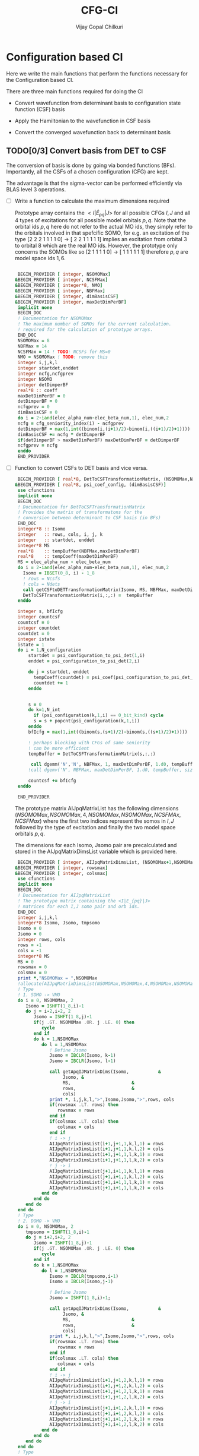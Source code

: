 # -*- mode:org -*-
#+TITLE: CFG-CI
#+AUTHOR: Vijay Gopal Chilkuri
#+FILE: configurations.org
#+EMAIL: vijay.gopal.c@gmail.com
#+OPTIONS: toc:t
#+LATEX_CLASS: article
#+LATEX_HEADER: \usepackage{tabularx}
#+LATEX_HEADER: \usepackage{braket}
#+LATEX_HEADER: \usepackage{minted}

* Configuration based CI

Here we write the main functions that perform the functions necessary for
the Configuration based CI.

There are three main functions required for doing the CI

- Convert wavefunction from determinant basis to configuration state function (CSF) basis

- Apply the Hamiltonian to the wavefunction in CSF basis

- Convert the converged wavefunction back to determinant basis

** TODO[0/3] Convert basis from DET to CSF

The conversion of basis is done by going via bonded functions (BFs).
Importantly, all the CSFs of a chosen configuration (CFG) are kept.

The advantage is that the sigma-vector can be performed efficiently
via BLAS level 3 operations.


- [ ] Write a function to calculate the maximum dimensions required

  Prototype array contains the \( <I|\hat{E}_{pq}|J> \) for all possible
  CFGs \( I, J\) and all \(4\) types of excitations for all possible model
  orbitals \(p,q\). Note that the orbital ids \(p,q\) here do not refer to
  the actual MO ids, they simply refer to the orbitals involved in that spefcific
  SOMO, for e.g. an excitation of the type [2 2 2 1 1 1 1 0] -> [ 2 2 1 1 1 1 1]
  implies an excitation from orbital \(3\) to orbital \(8\) which are the real MO ids.
  However, the prototype only concerns the SOMOs like so [2 1 1 1 1 0] -> [ 1 1 1 1 1 1]
  therefore \(p,q\) are model space ids \(1,6\).

  #+begin_src f90 :main no :tangle configurations_sigma_vector.irp.f

  BEGIN_PROVIDER [ integer, NSOMOMax]
 &BEGIN_PROVIDER [ integer, NCSFMax]
 &BEGIN_PROVIDER [ integer*8, NMO]
 &BEGIN_PROVIDER [ integer, NBFMax]
 &BEGIN_PROVIDER [ integer, dimBasisCSF]
 &BEGIN_PROVIDER [ integer, maxDetDimPerBF]
  implicit none
  BEGIN_DOC
  ! Documentation for NSOMOMax
  ! The maximum number of SOMOs for the current calculation.
  ! required for the calculation of prototype arrays.
  END_DOC
  NSOMOMax = 8
  NBFMax = 14
  NCSFMax = 14 ! TODO: NCSFs for MS=0
  NMO = NSOMOMax ! TODO: remove this
  integer i,j,k,l
  integer startdet,enddet
  integer ncfg,ncfgprev
  integer NSOMO
  integer detDimperBF
  real*8 :: coeff
  maxDetDimPerBF = 0
  detDimperBF = 0
  ncfgprev = 0
  dimBasisCSF = 0
  do i = 2-iand(elec_alpha_num-elec_beta_num,1), elec_num,2
  ncfg = cfg_seniority_index(i) - ncfgprev
  detDimperBF = max(1,int((binom(i,(i+1)/2)-binom(i,((i+1)/2)+1))))
  dimBasisCSF += ncfg * detDimperBF
  if(detDimperBF > maxDetDimPerBF) maxDetDimPerBF = detDimperBF
  ncfgprev = ncfg
  enddo
  END_PROVIDER
  #+end_src

- [ ] Function to convert CSFs to DET basis and vice versa.

  #+begin_src f90 :main no :tangle configurations_sigma_vector.irp.f
  BEGIN_PROVIDER [ real*8, DetToCSFTransformationMatrix, (NSOMOMax,NBFMax,maxDetDimPerBF)]
 &BEGIN_PROVIDER [ real*8, psi_coef_config, (dimBasisCSF)]
  use cfunctions
  implicit none
  BEGIN_DOC
  ! Documentation for DetToCSFTransformationMatrix
  ! Provides the matrix of transformatons for the
  ! conversion between determinant to CSF basis (in BFs)
  END_DOC
  integer*8 :: Isomo
  integer   :: rows, cols, i, j, k
  integer   :: startdet, enddet
  integer*8 MS
  real*8    :: tempBuffer(NBFMax,maxDetDimPerBF)
  real*8    :: tempCoeff(maxDetDimPerBF)
  MS = elec_alpha_num - elec_beta_num
  do i = 2-iand(elec_alpha_num-elec_beta_num,1), elec_num,2
    Isomo = IBSET(0_8, i) - 1_8
    ! rows = Ncsfs
    ! cols = Ndets
    call getCSFtoDETTransformationMatrix(Isomo, MS, NBFMax, maxDetDimPerBF, tempBuffer)
    DetToCSFTransformationMatrix(i,:,:) =  tempBuffer
  enddo

  integer s, bfIcfg
  integer countcsf
  countcsf = 0
  integer countdet
  countdet = 0
  integer istate
  istate = 1
  do i = 1,N_configuration
      startdet = psi_configuration_to_psi_det(1,i)
      enddet = psi_configuration_to_psi_det(2,i)

      do j = startdet, enddet
        tempCoeff(countdet) = psi_coef(psi_configuration_to_psi_det_data(j), istate)
        countdet += 1
      enddo


      s = 0
      do k=1,N_int
        if (psi_configuration(k,1,i) == 0_bit_kind) cycle
        s = s + popcnt(psi_configuration(k,1,i))
      enddo
      bfIcfg = max(1,int((binom(s,(s+1)/2)-binom(s,((s+1)/2)+1))))

      ! perhaps blocking with CFGs of same seniority
      ! can be more efficient
      tempBuffer = DetToCSFTransformationMatrix(s,:,:)

       call dgemm('N','N', NBFMax, 1, maxDetDimPerBF, 1.d0, tempBuffer, size(tempBuffer,1), tempCoeff, size(tempCoeff,1), 0.d0, psi_coef_config(countcsf), size(psi_coef_config,1))
      !call dgemv('N', NBFMax, maxDetDimPerBF, 1.d0, tempBuffer, size(tempBuffer,1), tempCoeff, 1, 0.d0, psi_coef_config(countcsf), 1)

      countcsf += bfIcfg
  enddo

  END_PROVIDER
  #+end_src

  The prototype matrix AIJpqMatrixList has the following dimensions
  \(\left(NSOMOMax, NSOMOMax, 4, NSOMOMax, NSOMOMax,NCSFMAx,NCSFMax\right)\) where the first two
  indices represent the somos in \(I,J\) followed by the type of excitation and
  finally the two model space orbitals \(p,q\).

  The dimensions for each Isomo, Jsomo pair are precalculated and stored in the AIJpqMatrixDimsList
  variable which is provided here.


  #+begin_src f90 :main no :tangle configurations_sigma_vector.irp.f
  BEGIN_PROVIDER [ integer, AIJpqMatrixDimsList, (NSOMOMax+1,NSOMOMax+1,4,NSOMOMax,NSOMOMax,2)]
 &BEGIN_PROVIDER [ integer, rowsmax]
 &BEGIN_PROVIDER [ integer, colsmax]
  use cfunctions
  implicit none
  BEGIN_DOC
  ! Documentation for AIJpqMatrixList
  ! The prototype matrix containing the <I|E_{pq}|J>
  ! matrices for each I,J somo pair and orb ids.
  END_DOC
  integer i,j,k,l
  integer*8 Isomo, Jsomo, tmpsomo
  Isomo = 0
  Jsomo = 0
  integer rows, cols
  rows = -1
  cols = -1
  integer*8 MS
  MS = 0
  rowsmax = 0
  colsmax = 0
  print *,"NSOMOMax = ",NSOMOMax
  !allocate(AIJpqMatrixDimsList(NSOMOMax,NSOMOMax,4,NSOMOMax,NSOMOMax,2))
  ! Type
  ! 1. SOMO -> VMO
  do i = 0, NSOMOMax, 2
     Isomo = ISHFT(1_8,i)-1
     do j = i-2,i-2, 2
        Jsomo = ISHFT(1_8,j)-1
        if(j .GT. NSOMOMax .OR. j .LE. 0) then
           cycle
        end if
        do k = 1,NSOMOMax
           do l = 1,NSOMOMax
              ! Define Jsomo
              Jsomo = IBCLR(Isomo, k-1)
              Jsomo = IBCLR(Jsomo, l-1)

              call getApqIJMatrixDims(Isomo,           &
                   Jsomo, &
                   MS,                       &
                   rows,                     &
                   cols)
              print *, i,j,k,l,">",Isomo,Jsomo,">",rows, cols
              if(rowsmax .LT. rows) then
                 rowsmax = rows
              end if
              if(colsmax .LT. cols) then
                 colsmax = cols
              end if
              ! i -> j
              AIJpqMatrixDimsList(i+1,j+1,1,k,l,1) = rows
              AIJpqMatrixDimsList(i+1,j+1,1,k,l,2) = cols
              AIJpqMatrixDimsList(i+1,j+1,1,l,k,1) = rows
              AIJpqMatrixDimsList(i+1,j+1,1,l,k,2) = cols
              ! j -> i
              AIJpqMatrixDimsList(j+1,i+1,1,k,l,1) = rows
              AIJpqMatrixDimsList(j+1,i+1,1,k,l,2) = cols
              AIJpqMatrixDimsList(j+1,i+1,1,l,k,1) = rows
              AIJpqMatrixDimsList(j+1,i+1,1,l,k,2) = cols
           end do
        end do
     end do
  end do
  ! Type
  ! 2. DOMO -> VMO
  do i = 0, NSOMOMax, 2
     tmpsomo = ISHFT(1_8,i)-1
     do j = i+2,i+2, 2
        Jsomo = ISHFT(1_8,j)-1
        if(j .GT. NSOMOMax .OR. j .LE. 0) then
           cycle
        end if
        do k = 1,NSOMOMax
           do l = 1,NSOMOMax
              Isomo = IBCLR(tmpsomo,i-1)
              Isomo = IBCLR(Isomo,j-1)

              ! Define Jsomo
              Jsomo = ISHFT(1_8,i)-1;

              call getApqIJMatrixDims(Isomo,           &
                   Jsomo, &
                   MS,                       &
                   rows,                     &
                   cols)
              print *, i,j,k,l,">",Isomo,Jsomo,">",rows, cols
              if(rowsmax .LT. rows) then
                 rowsmax = rows
              end if
              if(colsmax .LT. cols) then
                 colsmax = cols
              end if
              ! i -> j
              AIJpqMatrixDimsList(i+1,j+1,2,k,l,1) = rows
              AIJpqMatrixDimsList(i+1,j+1,2,k,l,2) = cols
              AIJpqMatrixDimsList(i+1,j+1,2,l,k,1) = rows
              AIJpqMatrixDimsList(i+1,j+1,2,l,k,2) = cols
              ! j -> i
              AIJpqMatrixDimsList(j+1,i+1,2,k,l,1) = rows
              AIJpqMatrixDimsList(j+1,i+1,2,k,l,2) = cols
              AIJpqMatrixDimsList(j+1,i+1,2,l,k,1) = rows
              AIJpqMatrixDimsList(j+1,i+1,2,l,k,2) = cols
           end do
        end do
     end do
  end do
  ! Type
  ! 3. DOMO -> VMO
  do i = 0, NSOMOMax, 2
     Isomo = ISHFT(1_8,i)-1
     do j = i,i, 2
        Jsomo = ISHFT(1_8,j)-1
        if(j .GT. NSOMOMax .OR. j .LE. 0) then
           cycle
        end if
        do k = 1,NSOMOMax
           do l = 1,NSOMOMax
              Isomo = ISHFT(1_8,i+1)-1
              Isomo = IBCLR(Isomo,j)
              Jsomo = ISHFT(1_8,i+1)-1
              Jsomo = IBCLR(Jsomo,i)-1
              call getApqIJMatrixDims(Isomo,           &
                   Jsomo, &
                   MS,                       &
                   rows,                     &
                   cols)
              print *, i,j,k,l,">",Isomo,Jsomo,">",rows, cols
              if(rowsmax .LT. rows) then
                 rowsmax = rows
              end if
              if(colsmax .LT. cols) then
                 colsmax = cols
              end if
              ! i -> j
              AIJpqMatrixDimsList(i+1,j+1,3,k,l,1) = rows
              AIJpqMatrixDimsList(i+1,j+1,3,k,l,2) = cols
              AIJpqMatrixDimsList(i+1,j+1,3,l,k,1) = rows
              AIJpqMatrixDimsList(i+1,j+1,3,l,k,2) = cols
              ! j -> i
              AIJpqMatrixDimsList(j+1,i+1,3,k,l,1) = rows
              AIJpqMatrixDimsList(j+1,i+1,3,k,l,2) = cols
              AIJpqMatrixDimsList(j+1,i+1,3,l,k,1) = rows
              AIJpqMatrixDimsList(j+1,i+1,3,l,k,2) = cols
           end do
        end do
     end do
  end do
  ! Type
  ! 4. DOMO -> SOMO
  do i = 0, NSOMOMax, 2
     do j = i-2,i+2, 2
        if(j .GT. NSOMOMax .OR. j .LE. 0) then
           cycle
        end if
        do k = 1,NSOMOMax
           do l = 1,NSOMOMax
              Isomo = ISHFT(1_8,i+1)-1
              Isomo = IBCLR(Isomo,i)
              Jsomo = ISHFT(1_8,i+1)-1
              Jsomo = IBCLR(Jsomo,j)-1
              call getApqIJMatrixDims(Isomo,           &
                   Jsomo, &
                   MS,                       &
                   rows,                     &
                   cols)
              print *, i,j,k,l,">",Isomo,Jsomo,">",rows, cols
              if(rowsmax .LT. rows) then
                 rowsmax = rows
              end if
              if(colsmax .LT. cols) then
                 colsmax = cols
              end if
              ! i -> j
              AIJpqMatrixDimsList(i+1,j+1,4,k,l,1) = rows
              AIJpqMatrixDimsList(i+1,j+1,4,k,l,2) = cols
              AIJpqMatrixDimsList(i+1,j+1,4,l,k,1) = rows
              AIJpqMatrixDimsList(i+1,j+1,4,l,k,2) = cols
              ! j -> i
              AIJpqMatrixDimsList(j+1,i+1,4,k,l,1) = rows
              AIJpqMatrixDimsList(j+1,i+1,4,k,l,2) = cols
              AIJpqMatrixDimsList(j+1,i+1,4,l,k,1) = rows
              AIJpqMatrixDimsList(j+1,i+1,4,l,k,2) = cols
           end do
        end do
     end do
  end do
  print *,"Rowsmax=",rowsmax," Colsmax=",colsmax
  END_PROVIDER

  #+end_src

- [ ] Read the transformation matrix based on the number of SOMOs

  We go through all the possible SOMOs and build the matrix-elements \(<I|E_{pq}|I>\) and
  store it in the AIJpq container.

  #+begin_src f90 :main no :tangle configurations_sigma_vector.irp.f
  BEGIN_PROVIDER [ real*8, AIJpqContainer, (NSOMOMax,NSOMOMax,4,NSOMOMax+4,NSOMOMax+4,NBFMax,NBFMax)]
  use cfunctions
  implicit none
  BEGIN_DOC
  ! Documentation for AIJpqMatrixList
  ! The prototype matrix containing the <I|E_{pq}|J>
  ! matrices for each I,J somo pair and orb ids.
  !
  ! Due to the different types of excitations which
  ! include DOMOs and VMOs two prototype DOMOs and two
  ! prototype VMOs are needed. Therefore
  ! the 4th and 5th dimensions are NSOMOMax+4 and NSOMOMax+4
  ! respectively.
  !
  ! The type of excitations are ordered as follows:
  ! Type 1 - SOMO -> SOMO
  ! Type 2 - DOMO -> VMO
  ! Type 3 - SOMO -> VMO
  ! Type 4 - DOMO -> SOMO
  END_DOC
  integer i,j,k,l, orbp, orbq, ri, ci
  orbp = 0
  orbq = 0
  integer*8 Isomo, Jsomo, tmpsomo
  Isomo = 0
  Jsomo = 0
  integer rows, cols
  rows = -1
  cols = -1
  integer*8 MS
  MS = 0
  real*8,dimension(:,:),allocatable :: meMatrix
  ! allocate matrix
  allocate(meMatrix(rowsmax,colsmax))
  print *,"NSOMOMax = ",NSOMOMax
  !allocate(AIJpqMatrixDimsList(NSOMOMax,NSOMOMax,4,NSOMOMax,NSOMOMax,2))
  ! Type
  ! 1. SOMO -> SOMO
  do i = 2, NSOMOMax, 2
     Isomo = ISHFT(1_8,i)-1
     do j = i-2,i-2, 2
        if(j .GT. NSOMOMax .OR. j .LE. 0) cycle
        do k = 1,NSOMOMax
           do l = 1,NSOMOMax

              ! Define Jsomo
              Jsomo = IBCLR(Isomo, k-1)
              Jsomo = IBCLR(Jsomo, l-1)

              AIJpqContainer(i,j,1,k,l,:,:) = 0.0d0
              call getApqIJMatrixDims(Isomo,           &
                   Jsomo, &
                   MS,                       &
                   rows,                     &
                   cols)

              orbp = k
              orbq = l
              ! fill matrix
              call getApqIJMatrixDriver(Isomo,           &
                   Jsomo, &
                   orbp,                     &
                   orbq,                     &
                   MS,                       &
                   NMO,                      &
                   meMatrix,                 &
                   rows,                     &
                   cols)
             print *, i,j,k,l,">",Isomo,Jsomo,">",rows, cols,">",rowsmax,colsmax
              ! i -> j
             do ri = 1,rows
                 do ci = 1,cols
                    AIJpqContainer(i,j,1,k,l,ri,ci) = meMatrix(ri, ci)
                 end do
              end do
           end do
        end do
     end do
  end do
  ! Type
  ! 2. DOMO -> VMO
  do i = 2, NSOMOMax, 2
     tmpsomo = ISHFT(1_8,i)-1
     do j = i+2,i+2, 2
        if(j .GT. NSOMOMax .OR. j .LE. 0) cycle
        do k = 1,NSOMOMax
           do l = 1,NSOMOMax
              Isomo = IBCLR(tmpsomo,i-1)
              Isomo = IBCLR(Isomo,j-1)

              ! Define Jsomo
              Jsomo = ISHFT(1_8,i)-1;

              AIJpqContainer(i,j,2,k,l,:,:) = 0.0d0
              call getApqIJMatrixDims(Isomo,           &
                   Jsomo, &
                   MS,                       &
                   rows,                     &
                   cols)

              orbp = k
              orbq = l
              ! fill matrix
              call getApqIJMatrixDriver(Isomo,           &
                   Jsomo, &
                   orbp,                     &
                   orbq,                     &
                   MS,                       &
                   NMO,                      &
                   meMatrix,                 &
                   rows,                     &
                   cols)
             print *, i,j,k,l,">",Isomo,Jsomo,">",rows, cols,">",rowsmax,colsmax
              ! i -> j
             do ri = 1,rows
                 do ci = 1,cols
                    AIJpqContainer(i,j,2,k,l,ri,ci) = meMatrix(ri, ci)
                 end do
              end do
           end do
        end do
     end do
  end do
  ! Type
  ! 3. SOMO -> VMO
  do i = 2, NSOMOMax, 2
     Isomo = ISHFT(1_8,i)-1
     do j = i,i, 2
        Jsomo = ISHFT(1_8,i)-1
        if(j .GT. NSOMOMax .OR. j .LE. 0) cycle
        do k = 1,NSOMOMax
           do l = 1,NSOMOMax
              Isomo = ISHFT(1_8,i+1)-1
              Isomo = IBCLR(Isomo,j)
              Jsomo = ISHFT(1_8,i+1)-1
              Jsomo = IBCLR(Jsomo,i)-1

              AIJpqContainer(i,j,3,k,l,:,:) = 0.0d0
              call getApqIJMatrixDims(Isomo,           &
                   Jsomo, &
                   MS,                       &
                   rows,                     &
                   cols)

              orbp = k
              orbq = l
              ! fill matrix
              call getApqIJMatrixDriver(Isomo,           &
                   Jsomo, &
                   orbp,                     &
                   orbq,                     &
                   MS,                       &
                   NMO,                      &
                   meMatrix,                 &
                   rows,                     &
                   cols)
             print *, i,j,k,l,">",Isomo,Jsomo,">",rows, cols,">",rowsmax,colsmax
              ! i -> j
             do ri = 1,rows
                 do ci = 1,cols
                    AIJpqContainer(i,j,3,k,l,ri,ci) = meMatrix(ri, ci)
                 end do
              end do
           end do
        end do
     end do
  end do
  ! Type
  ! 4. DOMO -> SOMO
  do i = 2, NSOMOMax, 2
     do j = i,i, 2
        if(j .GT. NSOMOMax .OR. j .LE. 0) cycle
        do k = 1,NSOMOMax
           do l = 1,NSOMOMax
              Isomo = ISHFT(1_8,i+1)-1
              Isomo = IBCLR(Isomo,i)
              Jsomo = ISHFT(1_8,i+1)-1
              Jsomo = IBCLR(Jsomo,j)-1

              AIJpqContainer(i,j,4,k,l,:,:) = 0.0d0
              call getApqIJMatrixDims(Isomo,           &
                   Jsomo, &
                   MS,                       &
                   rows,                     &
                   cols)

              orbp = k
              orbq = l
              ! fill matrix
              call getApqIJMatrixDriver(Isomo,           &
                   Jsomo, &
                   orbp,                     &
                   orbq,                     &
                   MS,                       &
                   NMO,                      &
                   meMatrix,                 &
                   rows,                     &
                   cols)
             print *, i,j,k,l,">",Isomo,Jsomo,">",rows, cols,">",rowsmax,colsmax
              ! i -> j
             do ri = 1,rows
                 do ci = 1,cols
                    AIJpqContainer(i,j,4,k,l,ri,ci) = meMatrix(ri, ci)
                 end do
              end do
           end do
        end do
     end do
  end do
  END_PROVIDER
  #+end_src

- [ ] Perform the conversion by matrix-vector BLAS level 2 call

- [ ] Function to generate protype SOMOs with ex i,j

  #+begin_src fortran
      subroutine getExSOMOJ(Isomo, Jsomo, i, j,extype)
      implicit none
      !BEGIN_DOC
      !! Documentation for getExSOMOJ
      !! returns the result of a spcified type of excitation on
      !! a given Isomo.
      !END_DOC
      integer*8,intent(in) :: Isomo
      integer*8,intent(out) :: Jsomo
      integer   :: i,j,extype
      Jsomo = IBCLR(Isomo,i-1)
      Jsomo = IBCLR(Jsomo,j-1)
      end subroutine

      program main
      implicit none
      integer*8 ::Isomo
      integer*8 ::Jsomo
      integer :: i
      integer :: j
      integer :: extype
      Isomo=127
      i=1
      j=6
      extype = 1
      call getExSOMOJ(Isomo, Jsomo, i, j, extype)
      print *,Jsomo
      print *,ISHFT(1_8,4)-1
      end program
  #+end_src

  #+RESULTS:
  | 94 |
  | 15 |
